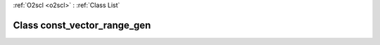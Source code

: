 :ref:`O2scl <o2scl>` : :ref:`Class List`

.. _const_vector_range_gen:

Class const_vector_range_gen
============================

.. doxygenclass:: o2scl::const_vector_range_gen
